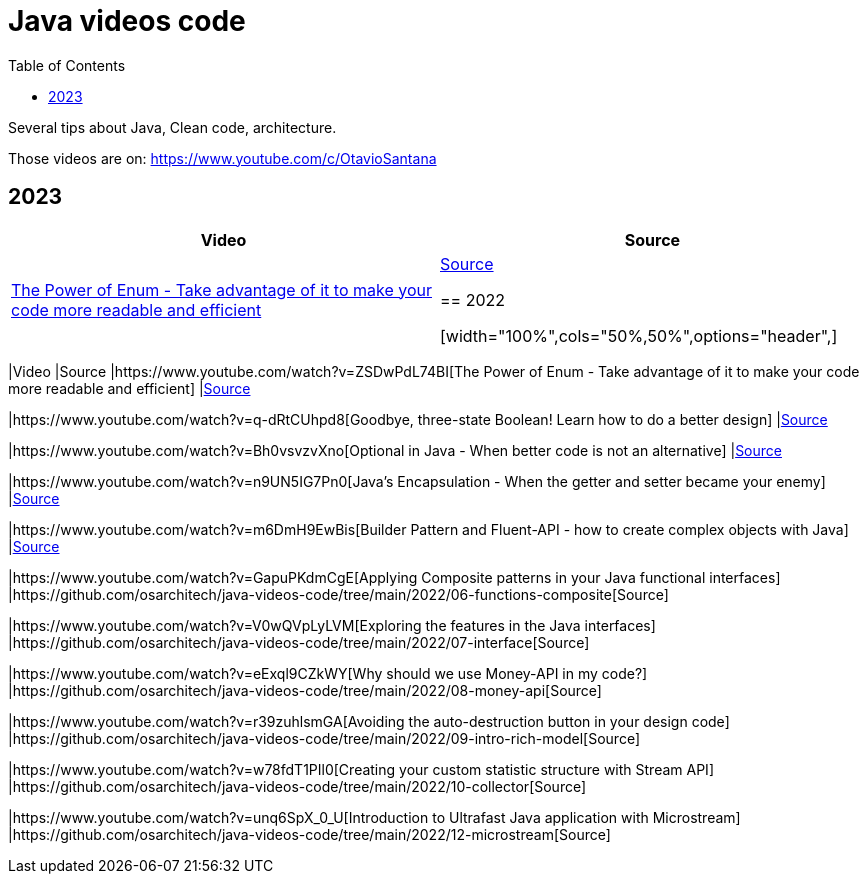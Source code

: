 = Java videos code
:toc: auto

Several tips about Java, Clean code, architecture.

Those videos are on: 
https://www.youtube.com/c/OtavioSantana

== 2023

[width="100%",cols="50%,50%",options="header",]
|===
|Video |Source
|https://www.youtube.com/watch?v=ZSDwPdL74BI[The Power of Enum - Take
advantage of it to make your code more readable and efficient]
|link:2022/01-enum-advanced[Source]

== 2022

[width="100%",cols="50%,50%",options="header",]
|===
|Video |Source
|https://www.youtube.com/watch?v=ZSDwPdL74BI[The Power of Enum - Take
advantage of it to make your code more readable and efficient]
|link:2022/01-enum-advanced[Source]

|https://www.youtube.com/watch?v=q-dRtCUhpd8[Goodbye&#44; three-state
Boolean! Learn how to do a better design] |link:2022/02-three-states[Source]

|https://www.youtube.com/watch?v=Bh0vsvzvXno[Optional in Java - When
better code is not an alternative] |link:2022/03-optimizing-optional[Source]

|https://www.youtube.com/watch?v=n9UN5IG7Pn0[Java’s Encapsulation - When
the getter and setter became your enemy] |link:2022/04-encapsulation[Source]

|https://www.youtube.com/watch?v=m6DmH9EwBis[Builder Pattern and
Fluent-API - how to create complex objects with Java]
|link:2022/05-builder-fluent-api[Source]

|https://www.youtube.com/watch?v=GapuPKdmCgE[Applying Composite patterns
in your Java functional interfaces]
|https://github.com/osarchitech/java-videos-code/tree/main/2022/06-functions-composite[Source]

|https://www.youtube.com/watch?v=V0wQVpLyLVM[Exploring the features in
the Java interfaces]
|https://github.com/osarchitech/java-videos-code/tree/main/2022/07-interface[Source]

|https://www.youtube.com/watch?v=eExql9CZkWY[Why should we use Money-API
in my code?]
|https://github.com/osarchitech/java-videos-code/tree/main/2022/08-money-api[Source]

|https://www.youtube.com/watch?v=r39zuhlsmGA[Avoiding the
auto-destruction button in your design code]
|https://github.com/osarchitech/java-videos-code/tree/main/2022/09-intro-rich-model[Source]

|https://www.youtube.com/watch?v=w78fdT1PIl0[Creating your custom
statistic structure with Stream API]
|https://github.com/osarchitech/java-videos-code/tree/main/2022/10-collector[Source]

|https://www.youtube.com/watch?v=unq6SpX_0_U[Introduction to Ultrafast
Java application with Microstream]
|https://github.com/osarchitech/java-videos-code/tree/main/2022/12-microstream[Source]
|===

